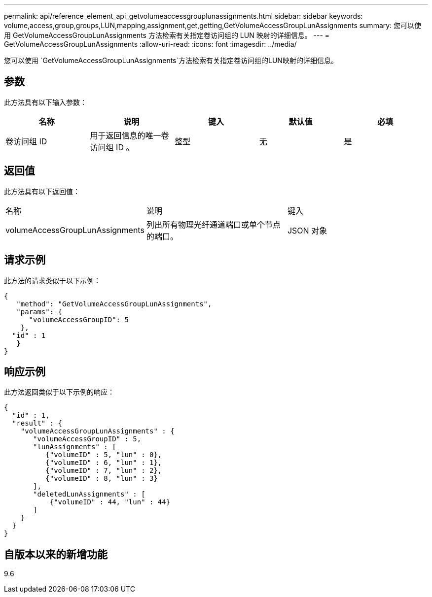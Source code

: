 ---
permalink: api/reference_element_api_getvolumeaccessgrouplunassignments.html 
sidebar: sidebar 
keywords: volume,access,group,groups,LUN,mapping,assignment,get,getting,GetVolumeAccessGroupLunAssignments 
summary: 您可以使用 GetVolumeAccessGroupLunAssignments 方法检索有关指定卷访问组的 LUN 映射的详细信息。 
---
= GetVolumeAccessGroupLunAssignments
:allow-uri-read: 
:icons: font
:imagesdir: ../media/


[role="lead"]
您可以使用 `GetVolumeAccessGroupLunAssignments`方法检索有关指定卷访问组的LUN映射的详细信息。



== 参数

此方法具有以下输入参数：

|===
| 名称 | 说明 | 键入 | 默认值 | 必填 


 a| 
卷访问组 ID
 a| 
用于返回信息的唯一卷访问组 ID 。
 a| 
整型
 a| 
无
 a| 
是

|===


== 返回值

此方法具有以下返回值：

|===


| 名称 | 说明 | 键入 


 a| 
volumeAccessGroupLunAssignments
 a| 
列出所有物理光纤通道端口或单个节点的端口。
 a| 
JSON 对象

|===


== 请求示例

此方法的请求类似于以下示例：

[listing]
----
{
   "method": "GetVolumeAccessGroupLunAssignments",
   "params": {
      "volumeAccessGroupID": 5
    },
  "id" : 1
   }
}
----


== 响应示例

此方法返回类似于以下示例的响应：

[listing]
----
{
  "id" : 1,
  "result" : {
    "volumeAccessGroupLunAssignments" : {
       "volumeAccessGroupID" : 5,
       "lunAssignments" : [
          {"volumeID" : 5, "lun" : 0},
          {"volumeID" : 6, "lun" : 1},
          {"volumeID" : 7, "lun" : 2},
          {"volumeID" : 8, "lun" : 3}
       ],
       "deletedLunAssignments" : [
           {"volumeID" : 44, "lun" : 44}
       ]
    }
  }
}
----


== 自版本以来的新增功能

9.6
